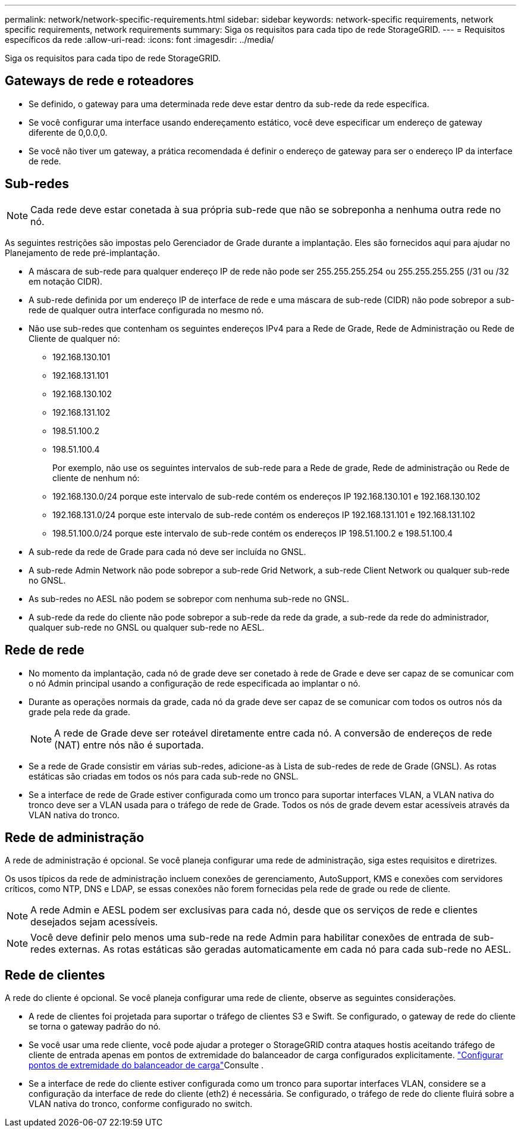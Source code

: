 ---
permalink: network/network-specific-requirements.html 
sidebar: sidebar 
keywords: network-specific requirements, network specific requirements, network requirements 
summary: Siga os requisitos para cada tipo de rede StorageGRID. 
---
= Requisitos específicos da rede
:allow-uri-read: 
:icons: font
:imagesdir: ../media/


[role="lead"]
Siga os requisitos para cada tipo de rede StorageGRID.



== Gateways de rede e roteadores

* Se definido, o gateway para uma determinada rede deve estar dentro da sub-rede da rede específica.
* Se você configurar uma interface usando endereçamento estático, você deve especificar um endereço de gateway diferente de 0,0.0,0.
* Se você não tiver um gateway, a prática recomendada é definir o endereço de gateway para ser o endereço IP da interface de rede.




== Sub-redes


NOTE: Cada rede deve estar conetada à sua própria sub-rede que não se sobreponha a nenhuma outra rede no nó.

As seguintes restrições são impostas pelo Gerenciador de Grade durante a implantação. Eles são fornecidos aqui para ajudar no Planejamento de rede pré-implantação.

* A máscara de sub-rede para qualquer endereço IP de rede não pode ser 255.255.255.254 ou 255.255.255.255 (/31 ou /32 em notação CIDR).
* A sub-rede definida por um endereço IP de interface de rede e uma máscara de sub-rede (CIDR) não pode sobrepor a sub-rede de qualquer outra interface configurada no mesmo nó.
* Não use sub-redes que contenham os seguintes endereços IPv4 para a Rede de Grade, Rede de Administração ou Rede de Cliente de qualquer nó:
+
** 192.168.130.101
** 192.168.131.101
** 192.168.130.102
** 192.168.131.102
** 198.51.100.2
** 198.51.100.4


+
Por exemplo, não use os seguintes intervalos de sub-rede para a Rede de grade, Rede de administração ou Rede de cliente de nenhum nó:

+
** 192.168.130.0/24 porque este intervalo de sub-rede contém os endereços IP 192.168.130.101 e 192.168.130.102
** 192.168.131.0/24 porque este intervalo de sub-rede contém os endereços IP 192.168.131.101 e 192.168.131.102
** 198.51.100.0/24 porque este intervalo de sub-rede contém os endereços IP 198.51.100.2 e 198.51.100.4


* A sub-rede da rede de Grade para cada nó deve ser incluída no GNSL.
* A sub-rede Admin Network não pode sobrepor a sub-rede Grid Network, a sub-rede Client Network ou qualquer sub-rede no GNSL.
* As sub-redes no AESL não podem se sobrepor com nenhuma sub-rede no GNSL.
* A sub-rede da rede do cliente não pode sobrepor a sub-rede da rede da grade, a sub-rede da rede do administrador, qualquer sub-rede no GNSL ou qualquer sub-rede no AESL.




== Rede de rede

* No momento da implantação, cada nó de grade deve ser conetado à rede de Grade e deve ser capaz de se comunicar com o nó Admin principal usando a configuração de rede especificada ao implantar o nó.
* Durante as operações normais da grade, cada nó da grade deve ser capaz de se comunicar com todos os outros nós da grade pela rede da grade.
+

NOTE: A rede de Grade deve ser roteável diretamente entre cada nó. A conversão de endereços de rede (NAT) entre nós não é suportada.

* Se a rede de Grade consistir em várias sub-redes, adicione-as à Lista de sub-redes de rede de Grade (GNSL). As rotas estáticas são criadas em todos os nós para cada sub-rede no GNSL.
* Se a interface de rede de Grade estiver configurada como um tronco para suportar interfaces VLAN, a VLAN nativa do tronco deve ser a VLAN usada para o tráfego de rede de Grade. Todos os nós de grade devem estar acessíveis através da VLAN nativa do tronco.




== Rede de administração

A rede de administração é opcional. Se você planeja configurar uma rede de administração, siga estes requisitos e diretrizes.

Os usos típicos da rede de administração incluem conexões de gerenciamento, AutoSupport, KMS e conexões com servidores críticos, como NTP, DNS e LDAP, se essas conexões não forem fornecidas pela rede de grade ou rede de cliente.


NOTE: A rede Admin e AESL podem ser exclusivas para cada nó, desde que os serviços de rede e clientes desejados sejam acessíveis.


NOTE: Você deve definir pelo menos uma sub-rede na rede Admin para habilitar conexões de entrada de sub-redes externas. As rotas estáticas são geradas automaticamente em cada nó para cada sub-rede no AESL.



== Rede de clientes

A rede do cliente é opcional. Se você planeja configurar uma rede de cliente, observe as seguintes considerações.

* A rede de clientes foi projetada para suportar o tráfego de clientes S3 e Swift. Se configurado, o gateway de rede do cliente se torna o gateway padrão do nó.
* Se você usar uma rede cliente, você pode ajudar a proteger o StorageGRID contra ataques hostis aceitando tráfego de cliente de entrada apenas em pontos de extremidade do balanceador de carga configurados explicitamente. link:../admin/configuring-load-balancer-endpoints.html["Configurar pontos de extremidade do balanceador de carga"]Consulte .
* Se a interface de rede do cliente estiver configurada como um tronco para suportar interfaces VLAN, considere se a configuração da interface de rede do cliente (eth2) é necessária. Se configurado, o tráfego de rede do cliente fluirá sobre a VLAN nativa do tronco, conforme configurado no switch.


